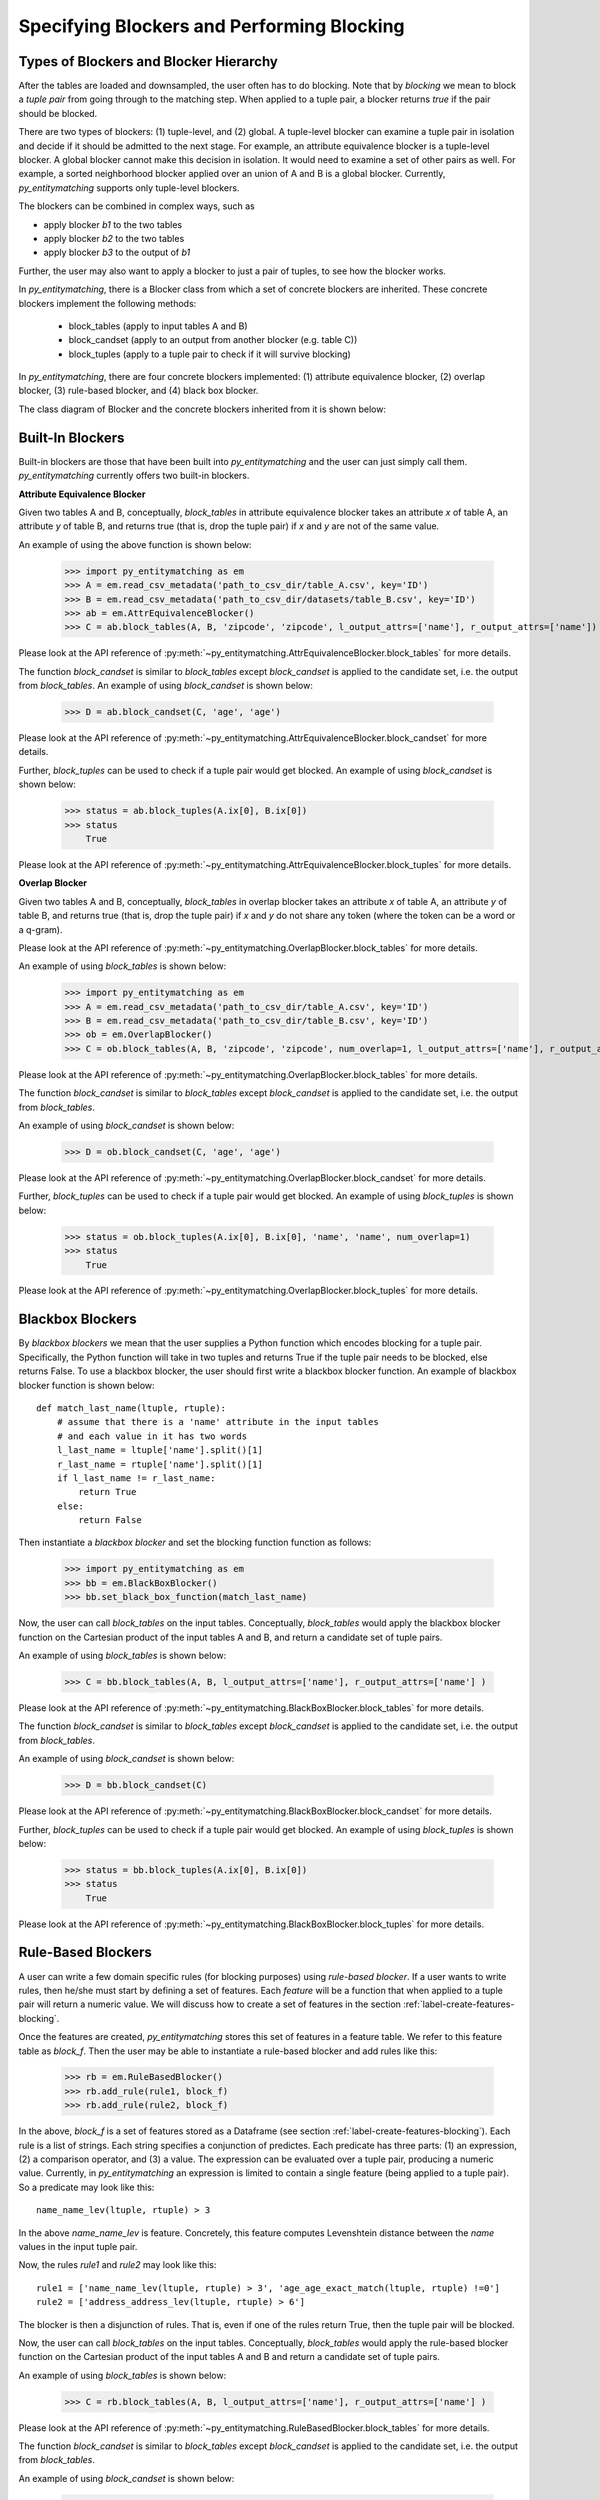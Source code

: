 ===========================================
Specifying Blockers and Performing Blocking
===========================================

Types of Blockers and Blocker Hierarchy
---------------------------------------
After the tables are loaded and downsampled, the user often has to do blocking.
Note that by *blocking* we mean to block a *tuple pair* from going through to the
matching step. When applied to a tuple pair, a blocker returns *true* if the pair
should be blocked.

There are two types of blockers: (1) tuple-level, and (2) global. A tuple-level blocker
can examine a tuple pair in isolation and decide if it should be admitted to the next
stage. For example, an attribute equivalence blocker is a tuple-level blocker. A global
blocker cannot make this decision in isolation. It would need to examine a set of other
pairs as well. For example, a sorted neighborhood blocker applied over an union of A and B
is a global blocker. Currently, *py_entitymatching* supports only tuple-level blockers.

The blockers can be combined in complex ways, such as

* apply blocker *b1* to the two tables
* apply blocker *b2* to the two tables
* apply blocker *b3* to the output of *b1*

Further, the user may also want to apply a blocker to just a pair of tuples, to see how
the blocker works.

In *py_entitymatching*, there is a Blocker class from which a set of concrete blockers
are inherited. These concrete blockers implement the following methods:

  + block_tables (apply to input tables A and B)
  + block_candset (apply to an output from another blocker (e.g. table C))
  + block_tuples (apply to a tuple pair to check if it will survive blocking)

In *py_entitymatching*, there are four concrete blockers implemented: (1) attribute
equivalence blocker, (2) overlap blocker, (3) rule-based blocker, and (4) black box
blocker.

The class diagram of Blocker and the concrete blockers inherited from it is shown below:

.. image:: blocker_hierarchy.png
    :scale: 130
    :alt: 'Blocker Hierarchy'

Built-In Blockers
-----------------
Built-in blockers are those that have been built into *py_entitymatching* and the user
can just simply call them. *py_entitymatching* currently offers two built-in blockers.

**Attribute Equivalence Blocker**

Given two tables A and B, conceptually, `block_tables` in attribute equivalence blocker
takes an attribute `x` of table A, an attribute `y` of table B, and returns true (that
is, drop the tuple pair) if `x` and `y` are not of the same value.

An example of using the above function is shown below:

    >>> import py_entitymatching as em
    >>> A = em.read_csv_metadata('path_to_csv_dir/table_A.csv', key='ID')
    >>> B = em.read_csv_metadata('path_to_csv_dir/datasets/table_B.csv', key='ID')
    >>> ab = em.AttrEquivalenceBlocker()
    >>> C = ab.block_tables(A, B, 'zipcode', 'zipcode', l_output_attrs=['name'], r_output_attrs=['name'])

Please look at the API reference of :py:meth:`~py_entitymatching.AttrEquivalenceBlocker.block_tables`
for more details.

The function `block_candset` is similar to `block_tables` except `block_candset` is
applied to the candidate set, i.e. the output from `block_tables`. An example of using
`block_candset` is shown below:

    >>> D = ab.block_candset(C, 'age', 'age')

Please look at the API reference of :py:meth:`~py_entitymatching.AttrEquivalenceBlocker.block_candset`
for more details.

Further, `block_tuples` can be used to check if a tuple pair would get blocked. An
example of using `block_candset` is shown below:

    >>> status = ab.block_tuples(A.ix[0], B.ix[0])
    >>> status
        True

Please look at the API reference of :py:meth:`~py_entitymatching.AttrEquivalenceBlocker.block_tuples`
for more details.

**Overlap Blocker**

Given two tables A and B, conceptually, `block_tables` in overlap blocker takes an
attribute `x` of table A, an attribute `y` of table B, and returns true (that is, drop
the tuple pair) if `x` and `y` do not share any token (where the token can be a word or
a q-gram).

Please look at the API reference of :py:meth:`~py_entitymatching.OverlapBlocker.block_tables`
for more details.

An example of using `block_tables` is shown below:
    >>> import py_entitymatching as em
    >>> A = em.read_csv_metadata('path_to_csv_dir/table_A.csv', key='ID')
    >>> B = em.read_csv_metadata('path_to_csv_dir/table_B.csv', key='ID')
    >>> ob = em.OverlapBlocker()
    >>> C = ob.block_tables(A, B, 'zipcode', 'zipcode', num_overlap=1, l_output_attrs=['name'], r_output_attrs=['name'] )

Please look at the API reference of :py:meth:`~py_entitymatching.OverlapBlocker.block_tables`
for more details.

The function `block_candset` is similar to `block_tables` except `block_candset` is
applied to the candidate set, i.e. the output from `block_tables`.

An example of using `block_candset` is shown below:

    >>> D = ob.block_candset(C, 'age', 'age')

Please look at the API reference of :py:meth:`~py_entitymatching.OverlapBlocker.block_candset`
for more details.


Further, `block_tuples` can be used to check if a tuple pair would get blocked. An
example of using `block_tuples` is shown below:

    >>> status = ob.block_tuples(A.ix[0], B.ix[0], 'name', 'name', num_overlap=1)
    >>> status
        True

Please look at the API reference of :py:meth:`~py_entitymatching.OverlapBlocker.block_tuples`
for more details.

Blackbox Blockers
-----------------
By `blackbox blockers` we mean that the user supplies a Python function which
encodes blocking for a tuple pair. Specifically, the Python function will take
in two tuples and returns True if the tuple pair needs to be blocked, else
returns False. To use a blackbox blocker, the user should first write a
blackbox blocker function.
An example of blackbox blocker function is shown below:
::

    def match_last_name(ltuple, rtuple):
        # assume that there is a 'name' attribute in the input tables
        # and each value in it has two words
        l_last_name = ltuple['name'].split()[1]
        r_last_name = rtuple['name'].split()[1]
        if l_last_name != r_last_name:
            return True
        else:
            return False

Then instantiate a `blackbox blocker` and set the blocking function function as follows:

    >>> import py_entitymatching as em
    >>> bb = em.BlackBoxBlocker()
    >>> bb.set_black_box_function(match_last_name)

Now, the user can call `block_tables` on the input tables. Conceptually, `block_tables` would
apply the blackbox blocker function on the Cartesian product of the input tables A and B, and
return a candidate set of tuple pairs.

An example of using `block_tables` is shown below:

    >>> C = bb.block_tables(A, B, l_output_attrs=['name'], r_output_attrs=['name'] )

Please look at the API reference of :py:meth:`~py_entitymatching.BlackBoxBlocker.block_tables`
for more details.

The function `block_candset` is similar to `block_tables` except `block_candset` is
applied to the candidate set, i.e. the output from `block_tables`.

An example of using `block_candset` is shown below:

    >>> D = bb.block_candset(C)

Please look at the API reference of :py:meth:`~py_entitymatching.BlackBoxBlocker.block_candset`
for more details.

Further, `block_tuples` can be used to check if a tuple pair would get blocked. An
example of using `block_tuples` is shown below:

    >>> status = bb.block_tuples(A.ix[0], B.ix[0])
    >>> status
        True

Please look at the API reference of :py:meth:`~py_entitymatching.BlackBoxBlocker.block_tuples`
for more details.

Rule-Based Blockers
-------------------
A user can write a few domain specific rules (for blocking purposes) using `rule-based blocker`.
If a user wants to write rules, then he/she must start by defining a set of features.
Each `feature` will be a function that when applied to a tuple pair will return a
numeric value. We will discuss how to create a set of features in the section
:ref:`label-create-features-blocking`.

Once the features are created, *py_entitymatching* stores this set of features in a
feature table. We refer to this feature table as `block_f`. Then the user may be able
to instantiate a rule-based blocker and add rules like this:

    >>> rb = em.RuleBasedBlocker()
    >>> rb.add_rule(rule1, block_f)
    >>> rb.add_rule(rule2, block_f)

In the above, `block_f` is a set of features stored as a Dataframe (see section
:ref:`label-create-features-blocking`).
Each rule is a list of strings. Each string specifies a conjunction of predictes. Each
predicate has three parts: (1) an expression, (2) a comparison operator, and (3) a
value. The expression can be evaluated over a tuple pair, producing a numeric value.
Currently, in *py_entitymatching* an expression is limited to contain a single feature
(being applied to a tuple pair). So a predicate may look like this:
::

    name_name_lev(ltuple, rtuple) > 3

In the above `name_name_lev` is feature. Concretely, this feature computes
Levenshtein distance between the `name` values in the input tuple pair.

Now, the rules `rule1` and `rule2` may look like this:
::

    rule1 = ['name_name_lev(ltuple, rtuple) > 3', 'age_age_exact_match(ltuple, rtuple) !=0']
    rule2 = ['address_address_lev(ltuple, rtuple) > 6']

The blocker is then a disjunction of rules. That is, even if one of the rules return
True, then the tuple pair will be blocked.


Now, the user can call `block_tables` on the input tables. Conceptually, `block_tables` would
apply the rule-based blocker function on the Cartesian product of the input tables A and B and
return a candidate set of tuple pairs.

An example of using `block_tables` is shown below:

    >>> C = rb.block_tables(A, B, l_output_attrs=['name'], r_output_attrs=['name'] )

Please look at the API reference of :py:meth:`~py_entitymatching.RuleBasedBlocker.block_tables`
for more details.

The function `block_candset` is similar to `block_tables` except `block_candset` is
applied to the candidate set, i.e. the output from `block_tables`.

An example of using `block_candset` is shown below:

    >>> D = rb.block_candset(C)

Please look at the API reference of :py:meth:`~py_entitymatching.RuleBasedBlocker.block_candset`
for more details.

Further, `block_tuples` can be used to check if a tuple pair would get blocked. An
example of using `block_tuples` is shown below:

    >>> status = rb.block_tuples(A.ix[0], B.ix[0])
    >>> status
        True

Please look at the API reference of :py:meth:`~py_entitymatching.RuleBasedBlocker.block_tuples`
for more details.

Combining Multiple Blockers
---------------------------
If the user uses multiple blockers, he/she often has to combine them to get a
consolidated candidate set. There are many different ways to combine the candidate sets
such as doing union, majority vote, weighted vote, etc. Currently, *py_entitymatching*
supports union-based combining.
In *py_entitymatching*, `combine_blocker_outputs_via_union` can be used to do union-based
combining.


An example of using `combine_blocker_outputs_via_union` is shown below:

    >>> import py_entitymatching as em
    >>> ab = em.AttrEquivalenceBlocker()
    >>> C = ab.block_tables(A, B, 'zipcode', 'zipcode')
    >>> ob = em.OverlapBlocker()
    >>> D = ob.block_candset(C, 'address', 'address')
    >>> block_f = em.get_features_for_blocking(A, B)
    >>> rb = em.RuleBasedBlocker()
    >>> rule = ['address_address_lev(ltuple, rtuple) > 6']
    >>> rb.add_rule(rule, block_f)
    >>> E = rb.block_tables(A, B)
    >>> F = em.combine_blocker_outputs_via_union([C, E])

Conceptually, the command takes in a list of blocker outputs (i.e. Pandas Dataframes) and
produces a consolidated table. The output table contains the union of tuple pair ids and
other attributes from the input list.

Please look at the API reference of :py:meth:`~py_entitymatching.combine_blocker_outputs_via_union`
for more details.





